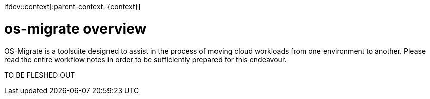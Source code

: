 ifdev::context[:parent-context: {context}]

[id="os-migrate-overview_planning"]

:context: planning

= os-migrate overview

OS-Migrate is a toolsuite designed to assist in the process of moving cloud workloads from one environment to another. Please read the entire workflow notes in order to be sufficiently prepared for this endeavour.

TO BE FLESHED OUT

ifdef::parent-context[:context: {parent-context}]
ifndef::parent-context[:!context:]
